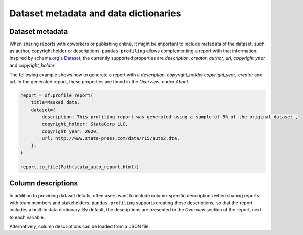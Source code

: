 ======================================
Dataset metadata and data dictionaries
======================================

Dataset metadata
----------------
When sharing reports with coworkers or publishing online, it might be important to include metadata of the dataset, such as author, copyright holder or descriptions. ``pandas-profiling`` allows complementing a report with that information. Inspired by `schema.org's Dataset <https://schema.org/Dataset>`_, the currently supported properties are *description*, *creator*, *author*, *url*, *copyright_year* and *copyright_holder*.

The following example shows how to generate a report with a *description*, *copyright_holder* *copyright_year*, *creator* and *url*. In the generated report, these properties are found in the *Overview*, under *About*.

.. code-block:: python

    report = df.profile_report(
        title=Masked data,
        dataset={
            description: This profiling report was generated using a sample of 5% of the original dataset.,
            copyright_holder: StataCorp LLC,
            copyright_year: 2020,
            url: http://www.stata-press.com/data/r15/auto2.dta,
        },
    )

    report.to_file(Path(stata_auto_report.html))

Column descriptions
-------------------

In addition to providing dataset details, often users want to include column-specific descriptions when sharing reports with team members and stakeholders. ``pandas-profiling`` supports creating these descriptions, so that the report includes a built-in data dictionary. By default, the descriptions are presented in the *Overview* section of the report, next to each variable.

.. code-block:: python
    :caption: Generate a report with per-variable descriptions


    profile = df.profile_report(
        variables={
            descriptions: {
                files: Files in the filesystem, # variable name: variable description
                datec: Creation date,
                datem: Modification date,
            }
        }
    )

    profile.to_file(report.html)


Alternatively, column descriptions can be loaded from a JSON file: 

.. code-block:: json
     :caption: dataset_column_definition.json

        {
            column name 1: column 1 definition,
            column name 2: column 2 definition
        }

.. code-block:: python
        :caption: Generate a report with descriptions per variable from a JSON definitions file


        import json
        import pandas as pd
        import pandas_profiling

        definition_file = dataset_column_definition.json

        # Read the variable descriptions
        with open(definition_file, r) as f:
            definitions = json.load(f)

        # By default, the descriptions are presented in the Overview section, next to each variable
        report = df.profile_report(variable={descriptions: definitions})

        # We can disable showing the descriptions next to each variable
        report = df.profile_report(
            variable={descriptions: definitions}, show_variable_description=False
        )

        report.to_file('report.html')